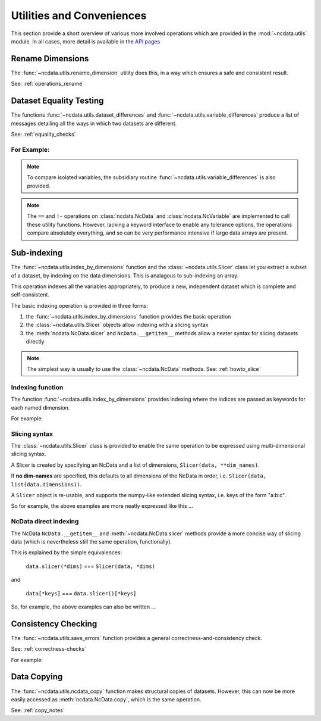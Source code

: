 Utilities and Conveniences
==========================
This section provide a short overview of various more involved operations which are
provided in the :mod:`~ncdata.utils` module.  In all cases, more detail is available in
the `API pages <../../details/api/ncdata.utils.html>`_

Rename Dimensions
-----------------
The :func:`~ncdata.utils.rename_dimension` utility does this, in a way which ensures a
safe and consistent result.

See: :ref:`operations_rename`


.. _utils_equality:

Dataset Equality Testing
------------------------
The functions :func:`~ncdata.utils.dataset_differences` and
:func:`~ncdata.utils.variable_differences` produce a list of messages detailing all the
ways in which two datasets are different.

See: :ref:`equality_checks`

For Example:
^^^^^^^^^^^^
.. testsetup::

    >>> from ncdata import NcData, NcDimension, NcVariable
    >>> from ncdata.utils import dataset_differences
    >>> import numpy as np

.. doctest::

    >>> data1 = NcData(
    ...   dimensions=[NcDimension("x", 5)],
    ...   variables=[NcVariable("vx", dimensions=["x"], data=np.arange(5))]
    ... )
    >>> data2 = data1.copy()
    >>> print(dataset_differences(data1, data2))
    []

.. doctest::

    >>> data2.dimensions["x"].unlimited = True
    >>> data2.variables["vx"].data = np.array([1, 3])  # NB must be a *new* array !

.. doctest::

    >>> diffs = dataset_differences(data1, data2)
    >>> for msg in diffs:
    ...    print(msg)
    Dataset "x" dimension has different "unlimited" status : False != True
    Dataset variable "vx" shapes differ : (5,) != (2,)

.. note::
   To compare isolated variables, the subsidiary routine
   :func:`~ncdata.utils.variable_differences` is also provided.

.. note::
    The ``==`` and ``!-`` operations on  :class:`ncdata.NcData` and
    :class:`ncdata.NcVariable` are implemented to call these utility functions.
    However, lacking a keyword interface to enable any tolerance options, the operations
    compare absolutely everything, and so can be very performance intensive if large data
    arrays are present.

.. _indexing_overview:

Sub-indexing
------------
The :func:`~ncdata.utils.index_by_dimensions` function and the
:class:`~ncdata.utils.Slicer` class let you extract a subset of a dataset, by indexing
on the data dimensions.  This is analagous to sub-indexing an array.

This operation indexes all the variables appropriately, to produce a new, independent
dataset which is complete and self-consistent.

The basic indexing operation is provided in three forms:

#. the :func:`~ncdata.utils.index_by_dimensions` function provides the basic operation
#. the :class:`~ncdata.utils.Slicer` objects allow indexing with a slicing syntax
#. the :meth:`ncdata.NcData.slicer` and ``NcData.__getitem__`` methods allow a neater syntax
   for slicing datasets directly

.. note::
    The simplest way is usually to use the :class:`~ncdata.NcData` methods.
    See: :ref:`howto_slice`

Indexing function
^^^^^^^^^^^^^^^^^
The function :func:`~ncdata.utils.index_by_dimensions` provides indexing where the
indices are passed as keywords for each named dimension.

For example:

.. testsetup::

    >>> from ncdata.utils import index_by_dimensions

.. doctest::

    >>> data = NcData(
    ...   dimensions=[NcDimension("y", 4), NcDimension("x", 10)],
    ...   variables=[NcVariable(
    ...      "v1", dimensions=["y", "x"],
    ...      data=np.arange(40).reshape((4, 10))
    ...   )]
    ... )

.. doctest::

    >>> subdata_A = index_by_dimensions(data, x=2)
    >>> print(subdata_A)
    <NcData: <'no-name'>
        dimensions:
            y = 4
    <BLANKLINE>
        variables:
            <NcVariable(int64): v1(y)>
    >
    >>> print(subdata_A.variables["v1"].data)
    [ 2 12 22 32]

    >>> subdata_B = index_by_dimensions(data, y=slice(0, 2), x=[4, 1, 2])
    >>> print(subdata_B)
    <NcData: <'no-name'>
        dimensions:
            y = 2
            x = 3
    <BLANKLINE>
        variables:
            <NcVariable(int64): v1(y, x)>
    >
    >>> print(subdata_B.variables["v1"].data)
    [[ 4  1  2]
     [14 11 12]]


Slicing syntax
^^^^^^^^^^^^^^
The :class:`~ncdata.utils.Slicer` class is provided to enable the same operation to be
expressed using multi-dimensional slicing syntax.

A Slicer is created by specifying an NcData and a list of dimensions, ``Slicer(data, **dim_names)``.

If **no dim-names** are specified, this defaults to all dimensions of the NcData in order,
i.e. ``Slicer(data, list(data.dimensions))``.

A ``Slicer`` object is re-usable, and supports the numpy-like extended slicing syntax,
i.e. keys of the form "a:b:c".

So for example, the above examples are more neatly expressed like this ...

.. testsetup::

    >>> from ncdata.utils import Slicer

.. doctest::

    >>> data_slicer = Slicer(data, "x", "y")
    >>> subdata_A_2 = data_slicer[2]  # equivalent to ibd(data, x=2)
    >>> subdata_B_2 = data_slicer[[4, 1, 2], :2]  # equivalent to ibd(data, x=[4, 1, 2], y=slice(0, 2))

.. doctest::

    >>> subdata_A == subdata_A_2
    True
    >>> subdata_B == subdata_B_2
    True


NcData direct indexing
^^^^^^^^^^^^^^^^^^^^^^
The NcData ``NcData.__getitem__``  and :meth:`~ncdata.NcData.slicer` methods
provide a more concise way of slicing data (which is nevertheless still the same
operation, functionally).

This is explained by the simple equivalences:

    ``data.slicer(*dims)`` === ``Slicer(data, *dims)``

and

    ``data[*keys]`` === ``data.slicer()[*keys]``


So, for example, the above examples can also be written ...

.. doctest::

    >>> subdata_A_3 = data.slicer("x")[2]
    >>> subdata_A_4 = data[:, 2]
    >>> subdata_A_3 == subdata_A_4 == subdata_A
    True

.. doctest::

    >>> subdata_B_3 = data.slicer("x", "y")[[4, 1, 2], :2]
    >>> subdata_B_4 = data[:2, [4, 1, 2]]
    >>> subdata_B_3 == subdata_B_4 == subdata_B
    True


Consistency Checking
--------------------
The :func:`~ncdata.utils.save_errors` function provides a general
correctness-and-consistency check.

See: :ref:`correctness-checks`

For example:

.. testsetup::

    >>> from ncdata.utils import save_errors

.. doctest::

    >>> data_bad = data.copy()
    >>> array = data_bad.variables["v1"].data
    >>> data_bad.variables["v1"].data = array[:2]
    >>> data_bad.variables.add(NcVariable("q", data={"x": 4}))

.. doctest::

    >>> for msg in save_errors(data_bad):
    ...    print(msg)
    Variable 'v1' data shape = (2, 10), does not match that of its dimensions = (4, 10).
    Variable 'q' has a dtype which cannot be saved to netcdf : dtype('O').


Data Copying
------------
The :func:`~ncdata.utils.ncdata_copy` function makes structural copies of datasets.
However, this can now be more easily accessed as :meth:`ncdata.NcData.copy`, which is
the same operation.

See: :ref:`copy_notes`